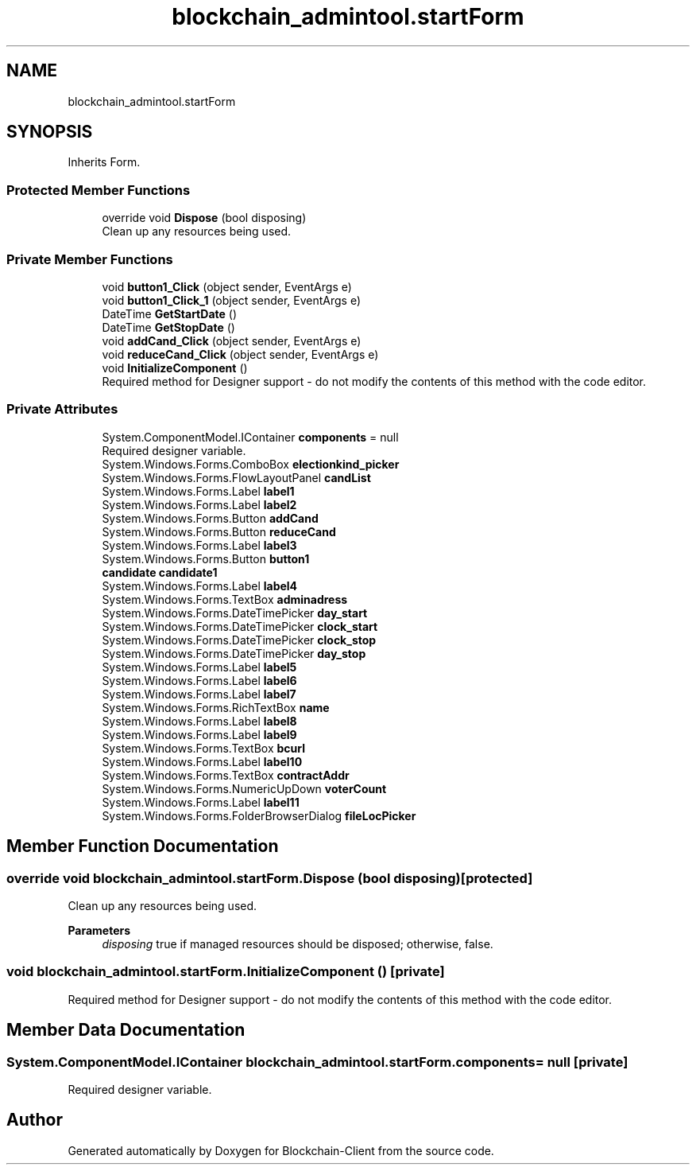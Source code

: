 .TH "blockchain_admintool.startForm" 3 "Mon Dec 14 2020" "Blockchain-Client" \" -*- nroff -*-
.ad l
.nh
.SH NAME
blockchain_admintool.startForm
.SH SYNOPSIS
.br
.PP
.PP
Inherits Form\&.
.SS "Protected Member Functions"

.in +1c
.ti -1c
.RI "override void \fBDispose\fP (bool disposing)"
.br
.RI "Clean up any resources being used\&. "
.in -1c
.SS "Private Member Functions"

.in +1c
.ti -1c
.RI "void \fBbutton1_Click\fP (object sender, EventArgs e)"
.br
.ti -1c
.RI "void \fBbutton1_Click_1\fP (object sender, EventArgs e)"
.br
.ti -1c
.RI "DateTime \fBGetStartDate\fP ()"
.br
.ti -1c
.RI "DateTime \fBGetStopDate\fP ()"
.br
.ti -1c
.RI "void \fBaddCand_Click\fP (object sender, EventArgs e)"
.br
.ti -1c
.RI "void \fBreduceCand_Click\fP (object sender, EventArgs e)"
.br
.ti -1c
.RI "void \fBInitializeComponent\fP ()"
.br
.RI "Required method for Designer support - do not modify the contents of this method with the code editor\&. "
.in -1c
.SS "Private Attributes"

.in +1c
.ti -1c
.RI "System\&.ComponentModel\&.IContainer \fBcomponents\fP = null"
.br
.RI "Required designer variable\&. "
.ti -1c
.RI "System\&.Windows\&.Forms\&.ComboBox \fBelectionkind_picker\fP"
.br
.ti -1c
.RI "System\&.Windows\&.Forms\&.FlowLayoutPanel \fBcandList\fP"
.br
.ti -1c
.RI "System\&.Windows\&.Forms\&.Label \fBlabel1\fP"
.br
.ti -1c
.RI "System\&.Windows\&.Forms\&.Label \fBlabel2\fP"
.br
.ti -1c
.RI "System\&.Windows\&.Forms\&.Button \fBaddCand\fP"
.br
.ti -1c
.RI "System\&.Windows\&.Forms\&.Button \fBreduceCand\fP"
.br
.ti -1c
.RI "System\&.Windows\&.Forms\&.Label \fBlabel3\fP"
.br
.ti -1c
.RI "System\&.Windows\&.Forms\&.Button \fBbutton1\fP"
.br
.ti -1c
.RI "\fBcandidate\fP \fBcandidate1\fP"
.br
.ti -1c
.RI "System\&.Windows\&.Forms\&.Label \fBlabel4\fP"
.br
.ti -1c
.RI "System\&.Windows\&.Forms\&.TextBox \fBadminadress\fP"
.br
.ti -1c
.RI "System\&.Windows\&.Forms\&.DateTimePicker \fBday_start\fP"
.br
.ti -1c
.RI "System\&.Windows\&.Forms\&.DateTimePicker \fBclock_start\fP"
.br
.ti -1c
.RI "System\&.Windows\&.Forms\&.DateTimePicker \fBclock_stop\fP"
.br
.ti -1c
.RI "System\&.Windows\&.Forms\&.DateTimePicker \fBday_stop\fP"
.br
.ti -1c
.RI "System\&.Windows\&.Forms\&.Label \fBlabel5\fP"
.br
.ti -1c
.RI "System\&.Windows\&.Forms\&.Label \fBlabel6\fP"
.br
.ti -1c
.RI "System\&.Windows\&.Forms\&.Label \fBlabel7\fP"
.br
.ti -1c
.RI "System\&.Windows\&.Forms\&.RichTextBox \fBname\fP"
.br
.ti -1c
.RI "System\&.Windows\&.Forms\&.Label \fBlabel8\fP"
.br
.ti -1c
.RI "System\&.Windows\&.Forms\&.Label \fBlabel9\fP"
.br
.ti -1c
.RI "System\&.Windows\&.Forms\&.TextBox \fBbcurl\fP"
.br
.ti -1c
.RI "System\&.Windows\&.Forms\&.Label \fBlabel10\fP"
.br
.ti -1c
.RI "System\&.Windows\&.Forms\&.TextBox \fBcontractAddr\fP"
.br
.ti -1c
.RI "System\&.Windows\&.Forms\&.NumericUpDown \fBvoterCount\fP"
.br
.ti -1c
.RI "System\&.Windows\&.Forms\&.Label \fBlabel11\fP"
.br
.ti -1c
.RI "System\&.Windows\&.Forms\&.FolderBrowserDialog \fBfileLocPicker\fP"
.br
.in -1c
.SH "Member Function Documentation"
.PP 
.SS "override void blockchain_admintool\&.startForm\&.Dispose (bool disposing)\fC [protected]\fP"

.PP
Clean up any resources being used\&. 
.PP
\fBParameters\fP
.RS 4
\fIdisposing\fP true if managed resources should be disposed; otherwise, false\&.
.RE
.PP

.SS "void blockchain_admintool\&.startForm\&.InitializeComponent ()\fC [private]\fP"

.PP
Required method for Designer support - do not modify the contents of this method with the code editor\&. 
.SH "Member Data Documentation"
.PP 
.SS "System\&.ComponentModel\&.IContainer blockchain_admintool\&.startForm\&.components = null\fC [private]\fP"

.PP
Required designer variable\&. 

.SH "Author"
.PP 
Generated automatically by Doxygen for Blockchain-Client from the source code\&.
